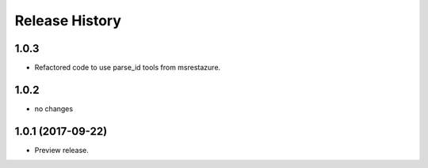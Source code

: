 .. :changelog:

Release History
===============

1.0.3
+++++
* Refactored code to use parse_id tools from msrestazure.

1.0.2
+++++
* no changes

1.0.1 (2017-09-22)
++++++++++++++++++
* Preview release.
